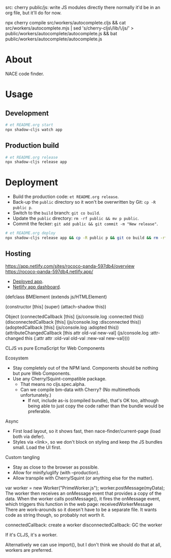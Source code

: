 src: cherry
public/js: write JS modules directly there
  normally it'd be in an org file, but it'll do for now.

npx cherry compile src/workers/autocomplete.cljs && cat src/workers/autocomplete.mjs | sed 's/cherry-cljs\/lib/\/js/' > public/workers/autocomplete/autocomplete.js && bat public/workers/autocomplete/autocomplete.js

* About

NACE code finder.

* Usage
** Development
#+name: start
#+begin_src sh :task yes :doc "Start a development server"
  # et README.org start
  npx shadow-cljs watch app
#+end_src

** Production build
#+name: release
#+begin_src sh :task yes :doc "Build the production JS"
  # et README.org release
  npx shadow-cljs release app
#+end_src

* Deployment
- Build the production code: ~et README.org release~.
- Back-up the ~public~ directory so it won't be overwritten by Git: ~cp -R public p~.
- Switch to the ~build~ branch: ~git co build~.
- Update the ~public~ directory: ~rm -rf public && mv p public~.
- Commit the fecker: ~git add public && git commit -m "New release"~.

#+name: deploy
#+begin_src sh :task yes :doc "Build & deploy"
  # et README.org deploy
  npx shadow-cljs release app && cp -R public p && git co build && rm -rf public && mv p public && gca WIP && git co -
#+end_src

** Hosting
https://app.netlify.com/sites/rococo-panda-597db4/overview
https://rococo-panda-597db4.netlify.app/
- [[https://precious-creponne-1ffef4.netlify.app/][Deployed app]].
- [[https://app.netlify.com/sites/precious-creponne-1ffef4/overview][Netlify app dashboard]].



(defclass BMElement
  (extends js/HTMLElement)

  (constructor [this]
               (super)
               (attach-shadow this))

  Object
  (connectedCallback [this] (js/console.log :connected this))
  (disconnectedCallback [this] (js/console.log :disconnected this))
  (adoptedCallback [this] (js/console.log :adopted this))
  (attributeChangedCallback [this attr old-val new-val]
                            (js/console.log :attr-changed this
                                            {:attr attr :old-val old-val :new-val new-val})))



CLJS vs pure EcmaScript for Web Components

Ecosystem
- Stay completely out of the NPM land. Components should be nothing but pure Web Components.
- Use any Cherry/Squint-compatible package.
    - That means no cljs.spec.alpha.
    - Can we compile bm-data with Cherry? (No multimethods unfortunately.)
        - If not, include as-is (compiled bundle), that's OK too, although being able to just copy the code rather than the bundle would be preferable.

Async
- First load layout, so it shows fast, then nace-finder/current-page (load both via defer).
- Styles via <link>, so we don't block on styling and keep the JS bundles small. Load the UI first.

Custom tangling
- Stay as close to the browser as possible.
- Allow for minify/uglify (with --production).
- Allow transpile with Cherry/Squint (or anything else for the matter).

var worker = new Worker("PrimeWorker.js");
worker.postMessage(myData);
The worker then receives an onMessage event that provides a copy of the data.
When the worker calls postMessage(), it fires the onMessage event, which triggers this function in the web page:
receivedWorkerMessage
There are work-arounds so it doesn't have to be a separate file. It wants code as string though, so probably not worth it.

connectedCallback: create a worker
disconnectedCallback: GC the worker

If it's CLJS, it's a worker.

Alternatively we can use import(), but I don't think we should do that at all, workers are preferred.
